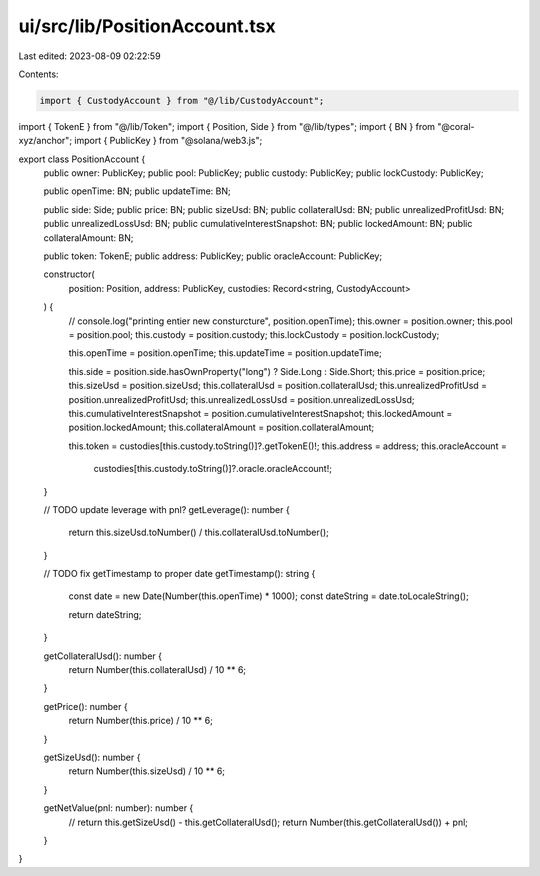 ui/src/lib/PositionAccount.tsx
==============================

Last edited: 2023-08-09 02:22:59

Contents:

.. code-block:: tsx

    import { CustodyAccount } from "@/lib/CustodyAccount";
import { TokenE } from "@/lib/Token";
import { Position, Side } from "@/lib/types";
import { BN } from "@coral-xyz/anchor";
import { PublicKey } from "@solana/web3.js";

export class PositionAccount {
  public owner: PublicKey;
  public pool: PublicKey;
  public custody: PublicKey;
  public lockCustody: PublicKey;

  public openTime: BN;
  public updateTime: BN;

  public side: Side;
  public price: BN;
  public sizeUsd: BN;
  public collateralUsd: BN;
  public unrealizedProfitUsd: BN;
  public unrealizedLossUsd: BN;
  public cumulativeInterestSnapshot: BN;
  public lockedAmount: BN;
  public collateralAmount: BN;

  public token: TokenE;
  public address: PublicKey;
  public oracleAccount: PublicKey;

  constructor(
    position: Position,
    address: PublicKey,
    custodies: Record<string, CustodyAccount>
  ) {
    // console.log("printing entier new consturcture", position.openTime);
    this.owner = position.owner;
    this.pool = position.pool;
    this.custody = position.custody;
    this.lockCustody = position.lockCustody;

    this.openTime = position.openTime;
    this.updateTime = position.updateTime;

    this.side = position.side.hasOwnProperty("long") ? Side.Long : Side.Short;
    this.price = position.price;
    this.sizeUsd = position.sizeUsd;
    this.collateralUsd = position.collateralUsd;
    this.unrealizedProfitUsd = position.unrealizedProfitUsd;
    this.unrealizedLossUsd = position.unrealizedLossUsd;
    this.cumulativeInterestSnapshot = position.cumulativeInterestSnapshot;
    this.lockedAmount = position.lockedAmount;
    this.collateralAmount = position.collateralAmount;

    this.token = custodies[this.custody.toString()]?.getTokenE()!;
    this.address = address;
    this.oracleAccount =
      custodies[this.custody.toString()]?.oracle.oracleAccount!;
  }

  // TODO update leverage with pnl?
  getLeverage(): number {
    return this.sizeUsd.toNumber() / this.collateralUsd.toNumber();
  }

  // TODO fix getTimestamp to proper date
  getTimestamp(): string {
    const date = new Date(Number(this.openTime) * 1000);
    const dateString = date.toLocaleString();

    return dateString;
  }

  getCollateralUsd(): number {
    return Number(this.collateralUsd) / 10 ** 6;
  }

  getPrice(): number {
    return Number(this.price) / 10 ** 6;
  }

  getSizeUsd(): number {
    return Number(this.sizeUsd) / 10 ** 6;
  }

  getNetValue(pnl: number): number {
    // return this.getSizeUsd() - this.getCollateralUsd();
    return Number(this.getCollateralUsd()) + pnl;
  }
}


